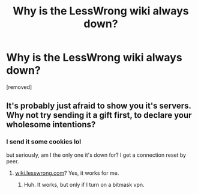#+TITLE: Why is the LessWrong wiki always down?

* Why is the LessWrong wiki always down?
:PROPERTIES:
:Author: copenhagen_bram
:Score: 3
:DateUnix: 1544547194.0
:DateShort: 2018-Dec-11
:END:
[removed]


** It's probably just afraid to show you it's servers. Why not try sending it a gift first, to declare your wholesome intentions?
:PROPERTIES:
:Score: 3
:DateUnix: 1544551182.0
:DateShort: 2018-Dec-11
:END:

*** I send it some cookies lol

but seriously, am I the only one it's down for? I get a connection reset by peer.
:PROPERTIES:
:Author: copenhagen_bram
:Score: 1
:DateUnix: 1544552128.0
:DateShort: 2018-Dec-11
:END:

**** [[https://wiki.lesswrong.com/][wiki.lesswrong.com]]? Yes, it works for me.
:PROPERTIES:
:Author: Noumero
:Score: 1
:DateUnix: 1544557065.0
:DateShort: 2018-Dec-11
:END:

***** Huh. It works, but only if I turn on a bitmask vpn.
:PROPERTIES:
:Author: copenhagen_bram
:Score: 1
:DateUnix: 1544568893.0
:DateShort: 2018-Dec-12
:END:
